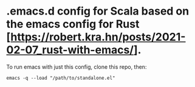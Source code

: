 #+STARTUP: showeverything

* .emacs.d config for Scala based on the emacs config for Rust [https://robert.kra.hn/posts/2021-02-07_rust-with-emacs/].

To run emacs with just this config, clone this repo, then:

#+begin_src shell
emacs -q --load "/path/to/standalone.el"
#+end_src

